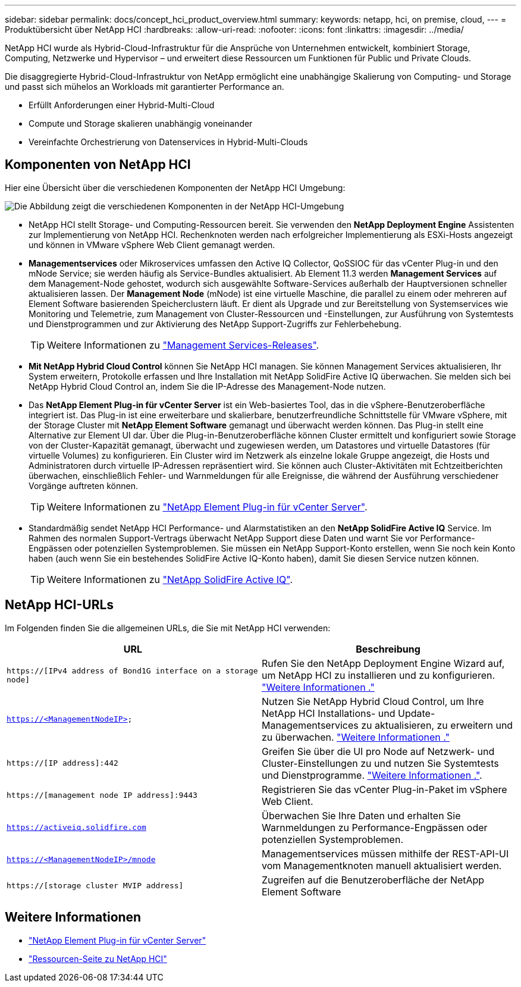 ---
sidebar: sidebar 
permalink: docs/concept_hci_product_overview.html 
summary:  
keywords: netapp, hci, on premise, cloud, 
---
= Produktübersicht über NetApp HCI
:hardbreaks:
:allow-uri-read: 
:nofooter: 
:icons: font
:linkattrs: 
:imagesdir: ../media/


[role="lead"]
NetApp HCI wurde als Hybrid-Cloud-Infrastruktur für die Ansprüche von Unternehmen entwickelt, kombiniert Storage, Computing, Netzwerke und Hypervisor – und erweitert diese Ressourcen um Funktionen für Public und Private Clouds.

Die disaggregierte Hybrid-Cloud-Infrastruktur von NetApp ermöglicht eine unabhängige Skalierung von Computing- und Storage und passt sich mühelos an Workloads mit garantierter Performance an.

* Erfüllt Anforderungen einer Hybrid-Multi-Cloud
* Compute und Storage skalieren unabhängig voneinander
* Vereinfachte Orchestrierung von Datenservices in Hybrid-Multi-Clouds




== Komponenten von NetApp HCI

Hier eine Übersicht über die verschiedenen Komponenten der NetApp HCI Umgebung:

image::hci_prodoverview.png[Die Abbildung zeigt die verschiedenen Komponenten in der NetApp HCI-Umgebung,such as the NetApp Deployment Engine,the storage and compute nodes]

* NetApp HCI stellt Storage- und Computing-Ressourcen bereit. Sie verwenden den *NetApp Deployment Engine* Assistenten zur Implementierung von NetApp HCI. Rechenknoten werden nach erfolgreicher Implementierung als ESXi-Hosts angezeigt und können in VMware vSphere Web Client gemanagt werden.
* *Managementservices* oder Mikroservices umfassen den Active IQ Collector, QoSSIOC für das vCenter Plug-in und den mNode Service; sie werden häufig als Service-Bundles aktualisiert. Ab Element 11.3 werden *Management Services* auf dem Management-Node gehostet, wodurch sich ausgewählte Software-Services außerhalb der Hauptversionen schneller aktualisieren lassen. Der *Management Node* (mNode) ist eine virtuelle Maschine, die parallel zu einem oder mehreren auf Element Software basierenden Speicherclustern läuft. Er dient als Upgrade und zur Bereitstellung von Systemservices wie Monitoring und Telemetrie, zum Management von Cluster-Ressourcen und -Einstellungen, zur Ausführung von Systemtests und Dienstprogrammen und zur Aktivierung des NetApp Support-Zugriffs zur Fehlerbehebung.
+

TIP: Weitere Informationen zu link:https://kb.netapp.com/Advice_and_Troubleshooting/Data_Storage_Software/Management_services_for_Element_Software_and_NetApp_HCI/Management_Services_Release_Notes["Management Services-Releases"^].

* *Mit NetApp Hybrid Cloud Control* können Sie NetApp HCI managen. Sie können Management Services aktualisieren, Ihr System erweitern, Protokolle erfassen und Ihre Installation mit NetApp SolidFire Active IQ überwachen. Sie melden sich bei NetApp Hybrid Cloud Control an, indem Sie die IP-Adresse des Management-Node nutzen.
* Das *NetApp Element Plug-in für vCenter Server* ist ein Web-basiertes Tool, das in die vSphere-Benutzeroberfläche integriert ist. Das Plug-in ist eine erweiterbare und skalierbare, benutzerfreundliche Schnittstelle für VMware vSphere, mit der Storage Cluster mit *NetApp Element Software* gemanagt und überwacht werden können. Das Plug-in stellt eine Alternative zur Element UI dar. Über die Plug-in-Benutzeroberfläche können Cluster ermittelt und konfiguriert sowie Storage von der Cluster-Kapazität gemanagt, überwacht und zugewiesen werden, um Datastores und virtuelle Datastores (für virtuelle Volumes) zu konfigurieren. Ein Cluster wird im Netzwerk als einzelne lokale Gruppe angezeigt, die Hosts und Administratoren durch virtuelle IP-Adressen repräsentiert wird. Sie können auch Cluster-Aktivitäten mit Echtzeitberichten überwachen, einschließlich Fehler- und Warnmeldungen für alle Ereignisse, die während der Ausführung verschiedener Vorgänge auftreten können.
+

TIP: Weitere Informationen zu https://docs.netapp.com/us-en/vcp/concept_vcp_product_overview.html["NetApp Element Plug-in für vCenter Server"^].

* Standardmäßig sendet NetApp HCI Performance- und Alarmstatistiken an den *NetApp SolidFire Active IQ* Service. Im Rahmen des normalen Support-Vertrags überwacht NetApp Support diese Daten und warnt Sie vor Performance-Engpässen oder potenziellen Systemproblemen. Sie müssen ein NetApp Support-Konto erstellen, wenn Sie noch kein Konto haben (auch wenn Sie ein bestehendes SolidFire Active IQ-Konto haben), damit Sie diesen Service nutzen können.
+

TIP: Weitere Informationen zu link:https://docs.netapp.com/us-en/solidfire-active-iq/index.html["NetApp SolidFire Active IQ"^].





== NetApp HCI-URLs

Im Folgenden finden Sie die allgemeinen URLs, die Sie mit NetApp HCI verwenden:

[cols="2*"]
|===
| URL | Beschreibung 


| `https://[IPv4 address of Bond1G interface on a storage node]` | Rufen Sie den NetApp Deployment Engine Wizard auf, um NetApp HCI zu installieren und zu konfigurieren. link:concept_nde_access_overview.html["Weitere Informationen ."] 


| `https://<ManagementNodeIP>` | Nutzen Sie NetApp Hybrid Cloud Control, um Ihre NetApp HCI Installations- und Update-Managementservices zu aktualisieren, zu erweitern und zu überwachen. link:task_nde_access_hcc.html["Weitere Informationen ."] 


| `https://[IP address]:442` | Greifen Sie über die UI pro Node auf Netzwerk- und Cluster-Einstellungen zu und nutzen Sie Systemtests und Dienstprogramme. link:task_mnode_access_ui.html#access-the-management-node-per-node-ui["Weitere Informationen ."]. 


| `https://[management node IP address]:9443` | Registrieren Sie das vCenter Plug-in-Paket im vSphere Web Client. 


| `https://activeiq.solidfire.com` | Überwachen Sie Ihre Daten und erhalten Sie Warnmeldungen zu Performance-Engpässen oder potenziellen Systemproblemen. 


| `https://<ManagementNodeIP>/mnode` | Managementservices müssen mithilfe der REST-API-UI vom Managementknoten manuell aktualisiert werden. 


| `https://[storage cluster MVIP address]` | Zugreifen auf die Benutzeroberfläche der NetApp Element Software 
|===
[discrete]
== Weitere Informationen

* https://docs.netapp.com/us-en/vcp/index.html["NetApp Element Plug-in für vCenter Server"^]
* https://www.netapp.com/us/documentation/hci.aspx["Ressourcen-Seite zu NetApp HCI"^]

